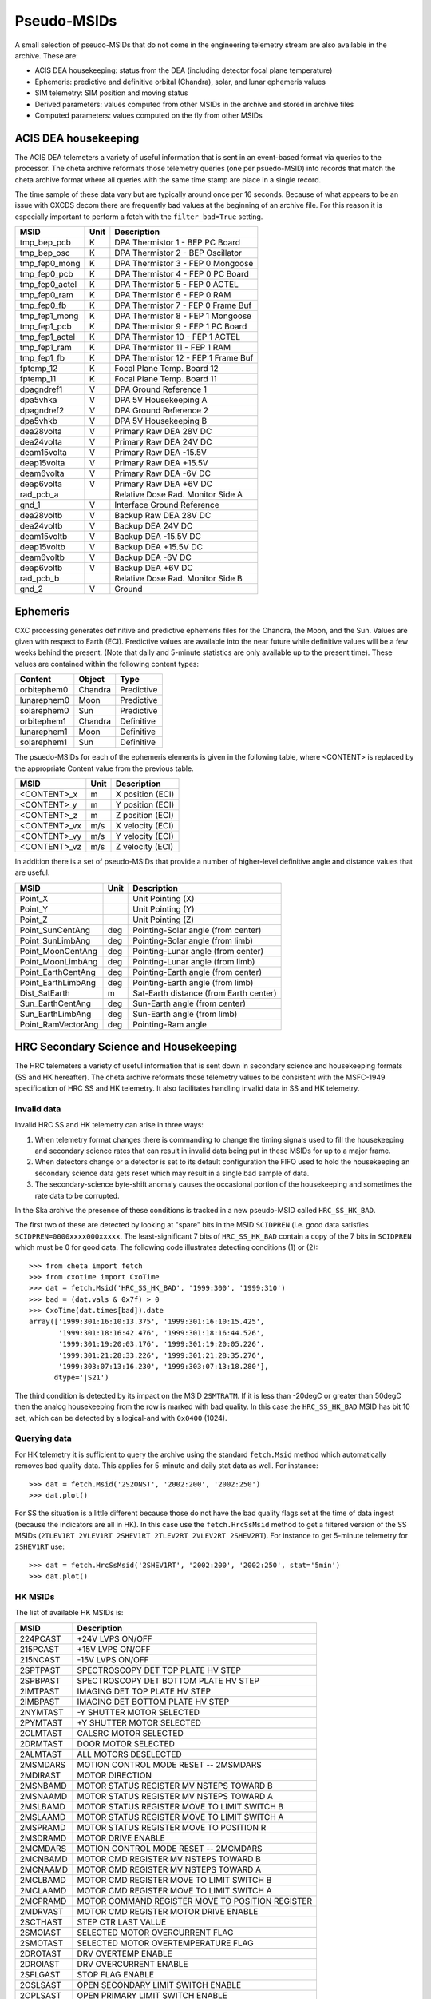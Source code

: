 .. _pseudo-msids:

============
Pseudo-MSIDs
============

A small selection of pseudo-MSIDs that do not come in the engineering telemetry
stream are also available in the archive.  These are:

* ACIS DEA housekeeping: status from the DEA (including detector focal plane temperature)
* Ephemeris: predictive and definitive orbital (Chandra), solar, and lunar ephemeris values
* SIM telemetry: SIM position and moving status
* Derived parameters: values computed from other MSIDs in the archive and stored in archive files
* Computed parameters: values computed on the fly from other MSIDs

ACIS DEA housekeeping
--------------------------------------------------

The ACIS DEA telemeters a variety of useful information that is sent
in an event-based format via queries to the processor.  The cheta
archive reformats those telemetry queries (one per psuedo-MSID) into
records that match the cheta archive format where all queries with the
same time stamp are place in a single record.

The time sample of these data vary but are typically around once per 16 seconds.
Because of what appears to be an issue with CXCDS decom there are frequently
bad values at the beginning of an archive file.  For this reason it is
especially important to perform a fetch with the ``filter_bad=True`` setting.

==================== ====== =======================================
MSID                 Unit   Description
==================== ====== =======================================
tmp_bep_pcb          K      DPA Thermistor 1 - BEP PC Board
tmp_bep_osc          K      DPA Thermistor 2 - BEP Oscillator
tmp_fep0_mong        K      DPA Thermistor 3 - FEP 0 Mongoose
tmp_fep0_pcb         K      DPA Thermistor 4 - FEP 0 PC Board
tmp_fep0_actel       K      DPA Thermistor 5 - FEP 0 ACTEL
tmp_fep0_ram         K      DPA Thermistor 6 - FEP 0 RAM
tmp_fep0_fb          K      DPA Thermistor 7 - FEP 0 Frame Buf
tmp_fep1_mong        K      DPA Thermistor 8 - FEP 1 Mongoose
tmp_fep1_pcb         K      DPA Thermistor 9 - FEP 1 PC Board
tmp_fep1_actel       K      DPA Thermistor 10 - FEP 1 ACTEL
tmp_fep1_ram         K      DPA Thermistor 11 - FEP 1 RAM
tmp_fep1_fb          K      DPA Thermistor 12 - FEP 1 Frame Buf
fptemp_12            K      Focal Plane Temp. Board 12
fptemp_11            K      Focal Plane Temp. Board 11
dpagndref1           V      DPA Ground Reference 1
dpa5vhka             V      DPA 5V Housekeeping A
dpagndref2           V      DPA Ground Reference 2
dpa5vhkb             V      DPA 5V Housekeeping B
dea28volta           V      Primary Raw DEA 28V DC
dea24volta           V      Primary Raw DEA 24V DC
deam15volta          V      Primary Raw DEA -15.5V
deap15volta          V      Primary Raw DEA +15.5V
deam6volta           V      Primary Raw DEA -6V DC
deap6volta           V      Primary Raw DEA +6V DC
rad_pcb_a                   Relative Dose Rad. Monitor Side A
gnd_1                V      Interface Ground Reference
dea28voltb           V      Backup Raw DEA 28V DC
dea24voltb           V      Backup DEA 24V DC
deam15voltb          V      Backup DEA -15.5V DC
deap15voltb          V      Backup DEA +15.5V DC
deam6voltb           V      Backup DEA -6V DC
deap6voltb           V      Backup DEA +6V DC
rad_pcb_b                   Relative Dose Rad. Monitor Side B
gnd_2                V      Ground
==================== ====== =======================================

Ephemeris
---------

CXC processing generates definitive and predictive ephemeris files for the
Chandra, the Moon, and the Sun.  Values are given with respect to Earth (ECI).
Predictive values are available into the near future while definitive values
will be a few weeks behind the present.  (Note that daily and 5-minute
statistics are only available up to the present time).  These values are
contained within the following content types:

============ ======== ===========
Content      Object   Type
============ ======== ===========
orbitephem0  Chandra  Predictive
lunarephem0  Moon     Predictive
solarephem0  Sun      Predictive
orbitephem1  Chandra  Definitive
lunarephem1  Moon     Definitive
solarephem1  Sun      Definitive
============ ======== ===========

The psuedo-MSIDs for each of the ephemeris elements is given in the
following table, where <CONTENT> is replaced by the appropriate Content value
from the previous table.

==================== ====== =================
MSID                 Unit   Description
==================== ====== =================
<CONTENT>_x          m      X position (ECI)
<CONTENT>_y          m      Y position (ECI)
<CONTENT>_z          m      Z position (ECI)
<CONTENT>_vx         m/s    X velocity (ECI)
<CONTENT>_vy         m/s    Y velocity (ECI)
<CONTENT>_vz         m/s    Z velocity (ECI)
==================== ====== =================

In addition there is a set of pseudo-MSIDs that provide a number of
higher-level definitive angle and distance values that are useful.

==================== ====== =========================================
MSID                 Unit   Description
==================== ====== =========================================
Point_X                     Unit Pointing (X)
Point_Y                     Unit Pointing (Y)
Point_Z                     Unit Pointing (Z)
Point_SunCentAng     deg    Pointing-Solar angle (from center)
Point_SunLimbAng     deg    Pointing-Solar angle (from limb)
Point_MoonCentAng    deg    Pointing-Lunar angle (from center)
Point_MoonLimbAng    deg    Pointing-Lunar angle (from limb)
Point_EarthCentAng   deg    Pointing-Earth angle (from center)
Point_EarthLimbAng   deg    Pointing-Earth angle (from limb)
Dist_SatEarth        m      Sat-Earth distance (from Earth center)
Sun_EarthCentAng     deg    Sun-Earth angle (from center)
Sun_EarthLimbAng     deg    Sun-Earth angle (from limb)
Point_RamVectorAng   deg    Pointing-Ram angle
==================== ====== =========================================

HRC Secondary Science and Housekeeping
--------------------------------------

The HRC telemeters a variety of useful information that is sent down in secondary science
and housekeeping formats (SS and HK hereafter).  The cheta archive reformats those
telemetry values to be consistent with the MSFC-1949 specification of HRC SS and HK
telemetry.  It also facilitates handling invalid data in SS and HK telemetry.

Invalid data
^^^^^^^^^^^^

Invalid HRC SS and HK telemetry can arise in three ways:

1. When telemetry format changes there is commanding to change the timing signals used to
   fill the housekeeping and secondary science rates that can result in invalid data being
   put in these MSIDs for up to a major frame.
2. When detectors change or a detector is set to its default configuration the FIFO used
   to hold the housekeeping an secondary science data gets reset which may result in a single
   bad sample of data.
3. The secondary-science byte-shift anomaly causes the occasional portion of the
   housekeeping and sometimes the rate data to be corrupted.

In the Ska archive the presence of these conditions is tracked in a new pseudo-MSID called
``HRC_SS_HK_BAD``.

The first two of these are detected by looking at "spare" bits in the MSID ``SCIDPREN``
(i.e. good data satisfies ``SCIDPREN=0000xxxx000xxxxx``.  The least-significant 7 bits of
``HRC_SS_HK_BAD`` contain a copy of the 7 bits in ``SCIDPREN`` which must be 0 for good
data.  The following code illustrates detecting conditions (1) or (2)::

  >>> from cheta import fetch
  >>> from cxotime import CxoTime
  >>> dat = fetch.Msid('HRC_SS_HK_BAD', '1999:300', '1999:310')
  >>> bad = (dat.vals & 0x7f) > 0
  >>> CxoTime(dat.times[bad]).date
  array(['1999:301:16:10:13.375', '1999:301:16:10:15.425',
         '1999:301:18:16:42.476', '1999:301:18:16:44.526',
         '1999:301:19:20:03.176', '1999:301:19:20:05.226',
         '1999:301:21:28:33.226', '1999:301:21:28:35.276',
         '1999:303:07:13:16.230', '1999:303:07:13:18.280'],
        dtype='|S21')

The third condition is detected by its impact on the MSID ``2SMTRATM``. If it is less than
-20degC or greater than 50degC then the analog housekeeping from the row is
marked with bad quality.  In this case the ``HRC_SS_HK_BAD`` MSID has bit 10 set,
which can be detected by a logical-and with ``0x0400`` (1024).

Querying data
^^^^^^^^^^^^^^

For HK telemetry it is sufficient to query the archive using the standard ``fetch.Msid``
method which automatically removes bad quality data.  This applies for 5-minute and daily
stat data as well.  For instance::

  >>> dat = fetch.Msid('2S2ONST', '2002:200', '2002:250')
  >>> dat.plot()

.. plot::

   from cheta import fetch
   import matplotlib.pyplot as plt
   plt.figure(figsize=(6, 4), dpi=75)
   dat = fetch.Msid('2S2ONST', '2002:200', '2002:250', stat='5min')
   dat.plot()
   plt.grid()
   plt.tight_layout()

For SS the situation is a little different because those do not have
the bad quality flags set at the time of data ingest (because the indicators are all
in HK).  In this case use the ``fetch.HrcSsMsid`` method to get a filtered version
of the SS MSIDs (``2TLEV1RT 2VLEV1RT 2SHEV1RT 2TLEV2RT 2VLEV2RT 2SHEV2RT``).  For
instance to get 5-minute telemetry for ``2SHEV1RT`` use::

  >>> dat = fetch.HrcSsMsid('2SHEV1RT', '2002:200', '2002:250', stat='5min')
  >>> dat.plot()

.. plot::

   from cheta import fetch
   import matplotlib.pyplot as plt
   plt.figure(figsize=(6, 4), dpi=75)
   dat = fetch.HrcSsMsid('2SHEV1RT', '2002:200', '2002:250', stat='5min')
   dat.plot()
   plt.grid()
   plt.tight_layout()

HK MSIDs
^^^^^^^^

The list of available HK MSIDs is:

=========    ====================================================
MSID          Description
=========    ====================================================
224PCAST     +24V LVPS ON/OFF
215PCAST     +15V LVPS ON/OFF
215NCAST     -15V LVPS ON/OFF
2SPTPAST     SPECTROSCOPY DET TOP PLATE HV STEP
2SPBPAST     SPECTROSCOPY DET BOTTOM PLATE HV STEP
2IMTPAST     IMAGING DET TOP PLATE HV STEP
2IMBPAST     IMAGING DET BOTTOM PLATE HV STEP
2NYMTAST     -Y SHUTTER MOTOR SELECTED
2PYMTAST     +Y SHUTTER MOTOR SELECTED
2CLMTAST     CALSRC MOTOR SELECTED
2DRMTAST     DOOR MOTOR SELECTED
2ALMTAST     ALL MOTORS DESELECTED
2MSMDARS     MOTION CONTROL MODE RESET -- 2MSMDARS
2MDIRAST     MOTOR DIRECTION
2MSNBAMD     MOTOR STATUS REGISTER MV NSTEPS TOWARD B
2MSNAAMD     MOTOR STATUS REGISTER MV NSTEPS TOWARD A
2MSLBAMD     MOTOR STATUS REGISTER MOVE TO LIMIT SWITCH B
2MSLAAMD     MOTOR STATUS REGISTER MOVE TO LIMIT SWITCH A
2MSPRAMD     MOTOR STATUS REGISTER MOVE TO POSITION R
2MSDRAMD     MOTOR DRIVE ENABLE
2MCMDARS     MOTION CONTROL MODE RESET -- 2MCMDARS
2MCNBAMD     MOTOR CMD REGISTER MV NSTEPS TOWARD B
2MCNAAMD     MOTOR CMD REGISTER MV NSTEPS TOWARD A
2MCLBAMD     MOTOR CMD REGISTER MOVE TO LIMIT SWITCH B
2MCLAAMD     MOTOR CMD REGISTER MOVE TO LIMIT SWITCH A
2MCPRAMD     MOTOR COMMAND REGISTER MOVE TO POSITION REGISTER
2MDRVAST     MOTOR CMD REGISTER MOTOR DRIVE ENABLE
2SCTHAST     STEP CTR LAST VALUE
2SMOIAST     SELECTED MOTOR OVERCURRENT FLAG
2SMOTAST     SELECTED MOTOR OVERTEMPERATURE FLAG
2DROTAST     DRV OVERTEMP ENABLE
2DROIAST     DRV OVERCURRENT ENABLE
2SFLGAST     STOP FLAG ENABLE
2OSLSAST     OPEN SECONDARY LIMIT SWITCH ENABLE
2OPLSAST     OPEN PRIMARY LIMIT SWITCH ENABLE
2CSLSAST     CLOS SECONDARY LIMIT SWITCH ENABLE
2CPLSAST     CLOS PRIMARY LIMIT SWITCH ENABLE
2OSLSADT     OPEN SECONDARY LS DETECTED
2OSLSAAC     OPEN SECONDARY LS ACTIVE
2OPLSAAC     OPEN PRIMARY LS ACTIVE
2CSLSADT     CLOS SECONDARY LS DETECTED
2CSLSAAC     CLOS SECONDARY LS ACTIVE
2CPLSAAC     CLOS PRIMARY LS ACTIVE
2FCPUAST     FORCED COARSE POSITION U AXIS
2FCPVAST     FORCED COARSE POSITION V AXIS
2CBHUAST     CENTER BLANK HIGH CP U AXIS
2CBLUAST     CENTER BLANK LOW CP U AXIS
2CBHVAST     CENTER BLANK HIGH CP V AXIS
2CBLVAST     CENTER BLANK LOW CP V AXIS
2WDTHAST     WIDTH THRESHOLD SETTING
2CLMDAST     CALIBRATION MODE ON
2FIFOAVR     DATA FIFO ENABLE
2OBNLASL     OBSERVING/NEXT-IN-LINE MODE SELECT
2SPMDASL     SPECT DETECTOR SPECT/IMG MODE SELECT
2EBLKAVR     EDGE BLANK VALIDITY ENABLE
2CBLKAVR     CENTER BLANK VALIDITY ENABLE
2ULDIAVR     UPPER LEVEL DISCR VALIDITY ENABLE
2WDTHAVR     WIDTH DISCR VALIDITY ENABLE
2SHLDAVR     SHIELD DISCR VALIDITY ENABLE
2SPONST      SPECTROSCOPY DETECTOR HVPS ON/OFF
2SPCLST      SPECTROSCOPY DET HVPS CURRENT LIMIT ENAB
2S1ONST      SHIELD A HVPS ON/OFF
2IMONST      IMAGING DETECTOR HVPS ON/OFF
2IMCLST      IMAGING DET HVPS CURRENT LIMIT ENABLE
2S2ONST      SHIELD B HVPS ON/OFF
2S1HVST      SHIELD A HVPS SETTING
2S2HVST      SHIELD B HVPS SETTING
2C05PALV     +5V BUS MONITOR
2C15PALV     +15V BUS MONITOR
2C15NALV     -15V BUS MONITOR
2C24PALV     +24V BUS MONITOR
2IMHVLV      IMAGING LOWER MCP HV MONITOR
2IMHBLV      IMAGING LOWER & UPPER MCP HV MONITOR
2SPHVLV      SPECTROSCOPY LOWER MCP HV MONITOR
2SPHBLV      SPECTROSCOPY UPPER MCP HV MONITOR
2S1HVLV      SHIELD A HV MONITOR
2S2HVLV      SHIELD B HV MONITOR
2PRBSCR      PRIMARY BUS CURRENT
2PRBSVL      PRIMARY BUS VOLTAGE
2ULDIALV     UPPER LEVEL DISCRIMINATOR SETTING
2LLDIALV     TRIGGER LEVEL DISCRIMINATOR MONITOR
2FEPRATM     FE PREAMP CARD TEMPERATURE
2CALPALV     CAL PULSER AMPLITUDE MONITOR
2GRDVALV     GRID BIAS SETTING MONITOR
2RSRFALV     RANGE SWITCH ANALOG SETTING
2SPINATM     SPECTROSCOPY DETECTOR TEMPERATURE (INSIDE)
2IMINATM     IMAGING DETECTOR TEMPERATURE (INSIDE)
2LVPLATM     LVPS PLATE TEMP
2SPHVATM     SPECTROSCOPY DET HVPS TEMPERATURE
2IMHVATM     IMAGING DET HVPS TEMPERATURE
2SMTRATM     SELECTED MOTOR TEMPERATURE
2FE00ATM     FRONT END TEMPERATURE RT2
=========    ====================================================

SS MSIDs
^^^^^^^^
The available SS MSIDs are:

=========    ====================================================
MSID          Description
=========    ====================================================
2TLEV1RT     TOTAL EVENT RATE 1
2VLEV1RT     VALID EVENT RATE 1
2SHEV1RT     SHIELD EVENT RATE 1
2TLEV2RT     TOTAL EVENT RATE 2
2VLEV2RT     VALID EVENT RATE 2
2SHEV2RT     SHIELD EVENT RATE 2
=========    ====================================================


Science Instrument Module
-------------------------

Information about the SIM is available via the three following pseudo-MSIDs
categories.

SEA standard telemetry
^^^^^^^^^^^^^^^^^^^^^^^^^^^^^^^^

The units shown below are for the CXC and ENG unit systems, respectively.

============ ========= ===============================================
MSID         Unit      Description
============ ========= ===============================================
3FAFLAAT     K [degC]  SEA FA flexure a temp a
3FAFLBAT     K [degC]  SEA FA flexure b temp a
3FAFLCAT     K [degC]  SEA FA flexure c temp a
3FAMOVE                SEA FA in motion flag
3FAMTRAT     K [degC]  SEA-A focus drive motor temp
3FAPOS       mm [step] SEA FA position
3FAPSAT      K [degC]  SEA-A power supply temp
3FASEAAT     K [degC]  SEA-A box temp
3LDRTMEK               SEA mechanism for last detected reference tab
3LDRTNO                SEA tab number of reference tab last detected
3LDRTPOS     mm [step] SEA last detected ref tab position
3MRMMXMV        [step] SEA max pwm level most recent move
3SEAID                 SEA identification
3SEAINCM               SEA invalid command group flag
3SEARAMF               SEA ram failure detection flag
3SEAROMF               SEA prom checksum fail flag
3SEARSET               SEA reset flag
3SEATMUP               SEA tlm update flag (toggle w/ea update)
3SFLXAST     K [degC]  SEA flexure a temperature setpoint
3SFLXBST     K [degC]  SEA flexure b temperature setpoint
3SFLXCST     K [degC]  SEA flexure c temperature setpoint
3SHTREN                SEA heater power relay status
3SMOTOC      cnts      SEA motor drive overcurrent counter
3SMOTPEN               SEA motor driver power relay status
3SMOTSEL               SEA motor selection relay status
3SMOTSTL     cnts      SEA motor stall counter
3SPENDC      cnts      SEA pending cmd count
3STAB2EN               SEA tab2 auto position update enab/disa status
3TRMTRAT     K [degC]  SEA a translation drive motor temp
3TSCMOVE               SEA TSC in motion flag
3TSCPOS      mm [step] SEA TSC position
TLMSTATUS              SEA telemetry status (updated or not updated)
============ ========= ===============================================

The state codes for these MSIDs (where applicable) are defined by the CXC `SIM level-0
decom specification <http://icxc.harvard.edu/icd/Sim/Level0/1.2/l0icd.ps>`_ and differ
from the values found in the TDB.  The cheta archive state codes are:

======== ======= ========
MSID     Raw=0   Raw=1
======== ======= ========
3TSCMOVE F       T
3FAMOVE  F       T
3SEAID   SEA-A   SEA-B
3SEARSET F       T
3SEAROMF F       T
3SEAINCM F       T
3STAB2EN DISABLE ENABLE
3SMOTPEN ENABLE  DISABLE
3SMOTSEL TSC     FA
3SHTREN  DISABLE ENABLE
3SEARAMF F       T
======== ======= ========

SEA diagnostic telemetry
^^^^^^^^^^^^^^^^^^^^^^^^^^^^^^^^

============ ========= ===============================================
MSID         Unit      Description
============ ========= ===============================================
3SDSWELF               SEA CSC Exectuting from RAM
3SDPSTKP               SEA Data Stack Ptr
3SDTSEDG               TSC Tab Edge Detection Flags
3SDFAEDG               FA Tab Edge Detection Flags
3SDMAJFP               Major Frame Period Time Measured by SEA
3SDRMOVD               Most Recent Motor Move Destination
3SDTSTSV     V         TSC Tab Position Sensor A/D converter
3SDFATSV     V         FA Tab Position Sensor A/D Converter
3SDAGV       V         Analog Ground A/D Converter Reading
3SDP15V      V         +15V Power Supply A/D Converter Reading
3SDP5V       V         +5V Power Supply A/D Converter Reading
3SDM15V      V         -15V Power Supply A/D Converter Reading
3SDFLXAT     K [degC]  Flexure A Thermistor A/D Converter
3SDFLXBT     K [degC]  Flexure B Thermistor A/D Converter
3SDFLXCT     K [degC]  Flexure C Thermistor A/D Converter
3SDTSMT      K [degC]  TSC Motor Thermistor A/D Converter
3SDFAMT      K [degC]  FA Motor Thermistor A/D Converter
3SDPST       K [degC]  SEA Power Supply Thermistor A/D Converter
3SDBOXT                SEA Box Thermistor A/D Converter
3SDRMFAD               RAM Most Recent detected Fail Address
3SDTSTBW               TSC Most Recent detected Tab Width
3SDFATBW               FA Most Recent detected Tab Width
3SDSYRS                Process Reset Due Synchronization Loss
3SDWMRS                Processor Warm Reset
3SDTSP                 TSC Most Recent PWM Histogram
3SDFAP                 FA Most Recent PWM Histogram
3SDINCOD               SEA Invalid CommandCode
============ ========= ===============================================

The state codes for these MSIDs (where applicable) are defined by the CXC `SIM level-0
decom specification <http://icxc.harvard.edu/icd/Sim/Level0/1.2/l0icd.ps>`_ and differ
from the values found in the TDB.  The cheta archive state codes are:

======== ======= ========
MSID     Raw=0   Raw=1
======== ======= ========
3SDSWELF F       T
3SDSYRS  F       T
3SDWMRS  F       T
======== ======= ========

SIMCOOR (CXC high-level values)
^^^^^^^^^^^^^^^^^^^^^^^^^^^^^^^^
.. Note::  These pseudo-MSIDs are deprecated in favor of the standard
   versions such as 3TSCPOS, 3FAPOS, 3TSCMOV, 3TRMTRAT, etc. which
   are available in the SEA telemetry described above.

==================== ====== =========================================
MSID                 Unit   Description
==================== ====== =========================================
SEAIDENT                     SEA identification
SIM_X                mm      X position (FA)
SIM_Y                mm      Y position (not meaningful)
SIM_Z                mm      Z position (TSC)
SIM_X_MOVED                  FA moved
SIM_Z_MOVED                  TSC moved
==================== ====== =========================================

EPHIN
------

Information about the EPHIN instrument is available via the following pseudo-MSIDs:

==================== ====== =========================================
MSID                 Unit   Description
==================== ====== =========================================
TLMBLKCNT                    EIO TLMBLK count
EIOBITCNT                    EIO bit counter
HKOPMODE                     HK operational Mode
HKRESET                      HK reset Flag
HKDOWNLOAD                   HK down load flag
HKUPLOAD                     HK upload Flag
HKFRAMECNTR                  HK internal frame Counter
HKRINGSEGW                   HK ring segment auto switching
HKFAILMODEA                  HK failure mode detector A
HKFAILMODEB                  HK failure mode detector B
HKHVDETG                     HK high voltage detector G
HKHVDETAF                    HK high voltage detectors A-F
HKANALOGPWR                  HK analog power switchs
HKFAILMODEGC                 HK failure mode detectors G-C
HKP5V                 V      HK +5V rail voltage
HKP27V                V      HK +27V rail voltage
HKP6V                 V      HK +6V rail voltage
HKN6V                 V      HK -6V rail voltage
HKP5I                 mA     HK +5V rail current
HKP27I                mA     HK +27V rail current
HKP6I                 mA     HK +6V rail current
HKN6I                 mA     HK -6V rail current
HKEBOXTEMP            K      HK EBox temperature (5EHSE300)
HKABIASLEAKI          uA     HK A bias leakage current
HKBBIASLEAKI          uA     HK B bias leakage current
HKCBIASLEAKI          uA     HK C bias leakage current
HKDBIASLEAKI          uA     HK D bias leakage current
HKEBIASLEAKI          uA     HK E bias leakage current
HKFBIASLEAKI          uA     HK F bias leakage current
HKGHV                 V      HK G high voltage
SCOPMODE                     Sci operational mode
SCSTATUS                     Sci status flags
SCFRAMECNTR                  Sci internal Frame Counter
SCCONTROL                    Sci control flags
SCRINGSEGSW                  Sci ring segment auto switching
SCFAILMODEA                  Sci failure mode detectors A
SCFAILMODEB                  Sci failure mode detectors B
SCHVDETG                     Sci high voltage detector G
SCHVDETAF                    Sci high voltage detectors A-F
SCANALOGPWR                  Sci analog power switches
SCFAILMODEGC                 Sci failure mode detectors G-C
SCPHAPRIPTR                  Sci PHA Priority pointer
SCG0                         Sci single detector counter G0
SCA00                        Sci single detector counter A00
SCA01                        Sci single detector counter A01
SCA02                        Sci single detector counter A02
SCA03                        Sci single detector counter A03
SCA04                        Sci single detector counter A04
SCA05                        Sci single detector counter A05
SCB00                        Sci single detector counter B00
SCB01                        Sci single detector counter B01
SCB02                        Sci single detector counter B02
SCB03                        Sci single detector counter B03
SCB04                        Sci single detector counter B04
SCB05                        Sci single detector counter B05
SCC0                         Sci single detector counter C0
SCD0                         Sci single detector counter D0
SCE0                         Sci single detector counter E0
SCF0                         Sci single detector counter F0
SCP4GM                       Sci single detector counter P4GM
SCP4GR                       Sci single detector counter P4GR
SCP4S                        Sci single detector counter P4S
SCP8GM                       Sci single detector counter P8GM
SCP8GR                       Sci single detector counter P8GR
SCP8S                        Sci single detector counter P8S
SCH4GM                       Sci single detector counter H4GM
SCH4GR                       Sci single detector counter H4GR
SCH4S1                       Sci single detector counter H4S1
SCH4S23                      Sci single detector counter H4S23
SCH8GM                       Sci single detector counter H8GM
SCH8GR                       Sci single detector counter H8GR
SCH8S1                       Sci single detector counter H8S1
SCH8S23                      Sci single detector counter H8S23
SCE150                       Sci single detector counter E150
SCE300                       Sci single detector counter E300
SCE1300                      Sci single detector counter E1300
SCE3000                      Sci single detector counter E3000
SCINT                        Sci single detector counter INT
SCP25GM                      Sci single detector counter P25GM
SCP25GR                      Sci single detector counter P25GR
SCP25S                       Sci single detector counter P25S
SCP41GM                      Sci single detector counter P41GM
SCP41GR                      Sci single detector counter P41GR
SCP41S                       Sci single detector counter P41S
SCH25GM                      Sci single detector counter H25GM
SCH25GR                      Sci single detector counter H25GR
SCH25S1                      Sci single detector counter H25S1
SCH25S23                     Sci single detector counter H25S23
SCH41GM                      Sci single detector counter H41GM
SCH41GR                      Sci single detector counter H41GR
SCH41S1                      Sci single detector counter H41S1
SCH41S23                     Sci single detector counter H41S23
SCCT0                        Sci single detector counter CT0
SCCT1                        Sci single detector counter CT1
SCCT2                        Sci single detector counter CT2
SCCT3                        Sci single detector counter CT3
SCCT4                        Sci single detector counter CT4
SCCT5                        Sci single detector counter CT5
==================== ====== =========================================

.. _derived-parameters-or-calcs:

Derived Parameters or Calcs
---------------------------

The cheta archive has pseudo-MSIDs that are derived via computation from
telemetry MSIDs. These are also known as "calcs" in the context of MAUDE (which
inherited this from GRETA). In MAUDE, a calc is normally indicated with a prefix
of ``CALC_``, but for compatibility with cheta a prefix of ``DP_`` is also
allowed.

Derived parameter names begin with the characters ``DP_`` (not case sensitive as
usual).  Otherwise there is no difference from standard MSIDs. When querying
the archive using ``fetch``, there are three equivalent ways to specify an
MSID name:

- ``DP_<name>>`` e.g. ``DP_PITCH_FSS``
- ``CALC_<name>`` e.g. ``CALC_PITCH_FSS``
- ``<name>`` e.g. ``PITCH_FSS``: this is a convenience and internally ``fetch``
  will search for derived parameters matching ``DP_<name>``.

Available MSIDs
^^^^^^^^^^^^^^^

To see the available derived parameters or calcs in the CXC archive or MAUDE
archive, issue the following commands respectively::

   >>> from cheta import fetch
   >>> sorted([msid for msid in fetch.data_source.get_msids('cxc')
   ...        if msid.startswith('DP_')])
   >>> sorted([msid for msid in fetch.data_source.get_msids('maude')
   ...        if msid.startswith('CALC_')])

Definition
^^^^^^^^^^^

Derived parameters are defined by inheriting from the ``DerivedParameter`` base
class.  Each class definition requires three class attributes:
``content_root``, ``rootparams``, and ``time_step``.  The ``time_step`` should
be an integral multiple of 0.25625.  In the example below a large number of
definition classes have the same content root so another class
``DerivedParameterThermal`` has been created to avoid repeating the
``content_root`` definition every time.

Each definition class also requires a ``calc(self, data)`` method.  The
``data`` argument will be an MSIDset (dict of fetch MSID objects) with
values for each of the ``rootparams`` MSIDs.  The data values in the
MSIDset will be filtered for bad values and aligned to a common time
sequence with step size ``time_step``.
::

  class DerivedParameterThermal(base.DerivedParameter):
      content_root = 'thermal'

  class DP_EE_DIAM(DerivedParameterThermal):
      """Kodak diametrical encircled energy"""
      rootparams = ['OHRMGRD6', 'OHRMGRD3']
      time_step = 32.8

      def calc(self, data):
          VAL2 = np.abs(1.0 * data['OHRMGRD6'].vals)
          VAL1 = np.abs(1.0 * data['OHRMGRD3'].vals)
          DTDIAM = np.max([VAL1, VAL2], axis=0)
          EE_DIAM = DTDIAM * 0.401
          return EE_DIAM

  class DP_P01(DerivedParameterThermal):
      """Zone 1 heater power"""
      rootparams = ['ELBV', '4OHTRZ01']
      time_step = 0.25625

      def calc(self, data):
          VSQUARED = data['ELBV'].vals * data['ELBV'].vals
          P01 = data['4OHTRZ01'].vals * VSQUARED / 110.2
          return P01

  class DP_DPA_POWER(base.DerivedParameter):
      """ACIS total DPA-A and DPA-B power"""
      rootparams = ['1dp28avo', '1dpicacu', '1dp28bvo', '1dpicbcu']
      time_step = 32.8
      content_root = 'acispow'

      def calc(self, data):
          power = (data['1dp28avo'].vals * data['1dpicacu'].vals +
                   data['1dp28bvo'].vals * data['1dpicbcu'].vals)
          return power

Computed MSIDs
--------------

Cheta provides support for on-the-fly computed MSIDs with the following features:

* Designed for simplicity and ease of use by non-expert Ska3 users.
* Following a simple recipe in user code, new MSIDs are automatically registered
  to fetch.
* Computed MSIDs can included embedded parameters to allow further customization
  or application of a function to any other MSID.
* Support for 5-minute and daily stats also included.

See the :ref:`computed-msids` section for a list of the available
computed MSIDs.

See the `DAWG computed MSIDs notebook
<https://nbviewer.jupyter.org/urls/cxc.harvard.edu/mta/ASPECT/ipynb/misc/DAWG-cheta-computed-msids.ipynb>`_
for a longer introduction to the topic with a number of examples.

What's the advantage?
^^^^^^^^^^^^^^^^^^^^^

If you have a function of MSID values, what is the advantage of going through
this formalism to create a computed MSID instead of just using the function
output directly?

* It gives you the entire fetch API!  You get for free all the
  `fetch bling <https://sot.github.io/cheta/fetch_tutorial.html>`_
  like plotting, selecting intervals, kadi event integration, interpolation.
* If your computed MSID is useful to the community it is simple to add to the
  released ``cheta`` package for other users.
* It allows creation of arbitrary MSIDs that can be used in xija models.  Examples:
  * ``pm2tv1t_clean`` as a ``Node`` component
  * ``cmd_state_acisfp_temp_32`` as a telemetry input (``TelemData`` component).

Example
^^^^^^^

This example is not terribly useful but illustrates the key concepts and
requirements for defining a computed MSID::

    from cheta.derived.comps import ComputedMsid  # Inherit from this class

    # Class name is arbitrary, but by convention start with `Comp_`
    class Comp_Val_Plus_Offset(ComputedMsid):
        """
        Computed MSID to add an integer offset to MSID value.

        MSID format is "<MSID>_plus_<offset>", where <MSID> is an existing MSID
        in the archive and <offset> is an integer offset.

        """
        msid_match = r'(\w+)_plus_(\d+)'

        # `msid_match` is a class attribute that defines a regular expresion to
        # match for this computed MSID.  This must be defined and it must be
        # unambiguous (not matching an existing MSID or other computed MSID).
        #
        # The two groups in parentheses specify the arguments <MSID> and <offset>.
        # These are passed to `get_msid_attrs` as msid_args[0] and msid_args[1].
        # The \w symbol means to match a-z, A-Z, 0-9 and underscore (_).
        # The \d symbol means to match digits 0-9.

        def get_msid_attrs(self, tstart, tstop, msid, msid_args):
            """
            Get attributes for computed MSID: ``vals``, ``bads``, ``times``,
            ``unit``, ``raw_vals``, and ``offset``.  The first four must always
            be provided.

            :param tstart: start time (CXC secs)
            :param tstop: stop time (CXC secs)
            :param msid: full MSID name e.g. tephin_plus_5
            :param msid_args: tuple of regex match groups (msid_name,)
            :returns: dict of MSID attributes
            """
            # Process the arguments parsed from the MSID
            msid  msid_args[0]
            offset = int(msid_args[1])

            # Get the raw telemetry value in user-requested unit system
            dat = self.fetch_sys.MSID(msid, tstart, tstop)

            # Do the computation
            vals = dat.vals + offset

            # Return a dict with at least `vals`, `times`, `bads`, and `unit`.
            # Additional attributes are allowed and will be set on the
            # final MSID object.
            out = {'vals': vals,
                    'bads': dat.bads,
                    'times': dat.times,
                    'unit': dat.unit,
                    'vals_raw': dat.vals,  # Provide original values without offset
                    'offset': offset  # Provide the offset for reference
                    }
            return out

Units
^^^^^

Computed MSIDs should support units where applicable.  In the example above
this was done by using ``self.fetch_sys`` in order to get the original data
in the user-requested system.  In other words, if the user did a call
``dat = fetch_sci.Msid('msid_plus_8', '2010:001', '2010:002')``, then
``self.fetch_sys`` would translate to ``self.fetch_sci``.

In some cases the unit handling may require additional specification. This
can happen if the computation needs to be done in a particular unit, as is
the case for the built-in
:class:`~cheta.derived.comps.Comp_MUPS_Valve_Temp_Clean` class.
Here the class must define an additional ``units`` attribute with the
following structure::

    units = {
        # Unit system for attrs from get_msid_attrs(), one of 'eng', 'sci', 'cxc'
        'internal_system': 'eng',

        # Units for eng, sci, cxc systems
        'eng': 'DEGF',
        'sci': 'DEGC',
        'cxc': 'K',

        # Attributes that need conversion.  At least `vals` but maybe others.
        'convert_attrs': ['vals']
    }

The specified units must all be convertable using functions defined in the
``converters`` dict in the ``cheta.units`` module.
